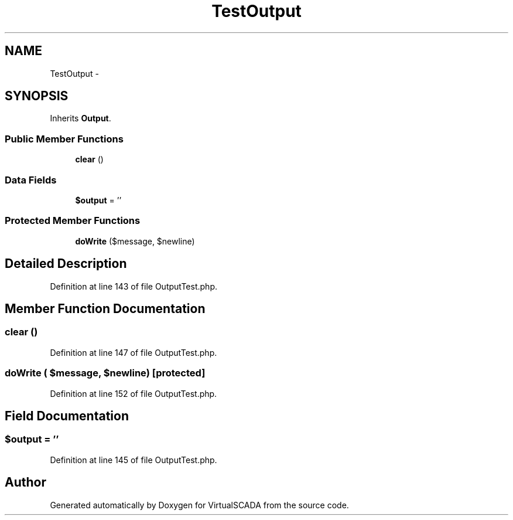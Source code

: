 .TH "TestOutput" 3 "Tue Apr 14 2015" "Version 1.0" "VirtualSCADA" \" -*- nroff -*-
.ad l
.nh
.SH NAME
TestOutput \- 
.SH SYNOPSIS
.br
.PP
.PP
Inherits \fBOutput\fP\&.
.SS "Public Member Functions"

.in +1c
.ti -1c
.RI "\fBclear\fP ()"
.br
.in -1c
.SS "Data Fields"

.in +1c
.ti -1c
.RI "\fB$output\fP = ''"
.br
.in -1c
.SS "Protected Member Functions"

.in +1c
.ti -1c
.RI "\fBdoWrite\fP ($message, $newline)"
.br
.in -1c
.SH "Detailed Description"
.PP 
Definition at line 143 of file OutputTest\&.php\&.
.SH "Member Function Documentation"
.PP 
.SS "clear ()"

.PP
Definition at line 147 of file OutputTest\&.php\&.
.SS "doWrite ( $message,  $newline)\fC [protected]\fP"

.PP
Definition at line 152 of file OutputTest\&.php\&.
.SH "Field Documentation"
.PP 
.SS "$output = ''"

.PP
Definition at line 145 of file OutputTest\&.php\&.

.SH "Author"
.PP 
Generated automatically by Doxygen for VirtualSCADA from the source code\&.
